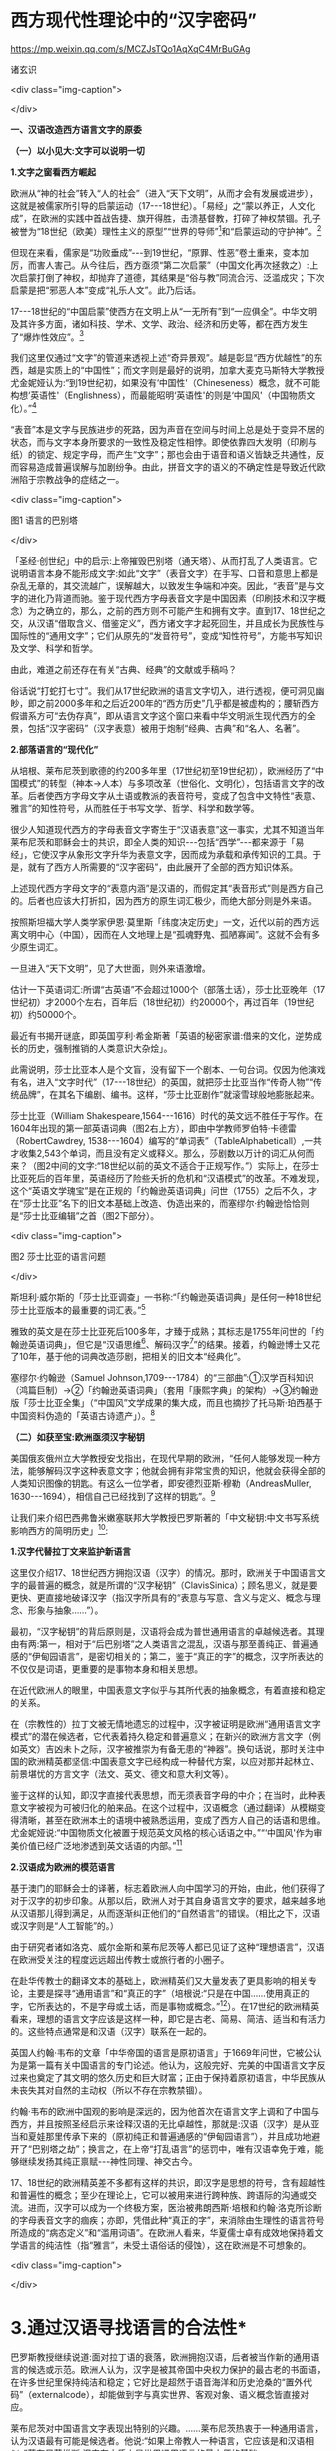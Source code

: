 *  西方现代性理论中的“汉字密码”


https://mp.weixin.qq.com/s/MCZJsTQo1AqXqC4MrBuGAg

诸玄识

<div class="img-caption">

[[./img/18-0.jpeg]]

</div>

*一、汉语改造西方语言文字的原委*

*（一）以小见大:文字可以说明一切*

*1.文字之窗看西方崛起*

欧洲从“神的社会”转入“人的社会”（进入“天下文明”，从而才会有发展或进步），这就是被儒家所引导的启蒙运动（17-﻿-﻿-18世纪）。「易经」之“蒙以养正，人文化成”，在欧洲的实践中首战告捷、旗开得胜，击溃基督教，打碎了神权禁锢。孔子被誉为“18世纪（欧美）理性主义的原型”“世界的导师”[fn:1]和“启蒙运动的守护神”。[fn:2]

但现在来看，儒家是“功败垂成”-﻿-﻿-到19世纪，“原罪、性恶”卷土重来，变本加厉，而害人害己。从今往后，西方亟须“第二次启蒙”（中国文化再次拯救之）:上次启蒙打倒了神权，却抛弃了道德，其结果是“俗与教”同流合污、泛滥成灾；下次启蒙是把“邪恶人本”变成“礼乐人文”。此乃后话。

17-﻿-﻿-18世纪的“中国启蒙”使西方在文明上从“一无所有”到“一应俱全”。中华文明及其许多方面，诸如科技、学术、文学、政治、经济和历史等，都在西方发生了“爆炸性效应”。[fn:3]

我们这里仅通过“文字”的管道来透视上述“奇异景观”。越是彰显“西方优越性”的东西，越是实质上的“中国性”；而文字则是最好的说明，加拿大麦克马斯特大学教授尤金妮娅认为:“到19世纪初，如果没有‘中国性'（Chineseness）概念，就不可能构想‘英语性'（Englishness），而最能昭明‘英语性'的则是‘中国风'（中国物质文化）。”[fn:4]

“表音”本是文字与民族进步的死路，因为声音在空间与时间上总是处于变异不居的状态，而与文字本身所要求的一致性及稳定性相悖。即使依靠四大发明（印刷与纸）的锁定、规定字母，而产生“文字”；那也会由于语音和语义皆缺乏共通性，反而容易造成普遍误解与加剧纷争。由此，拼音文字的语义的不确定性是导致近代欧洲陷于宗教战争的症结之一。

<div class="img-caption">

[[./img/18-1.jpeg]]

图1 语言的巴别塔

</div>

「圣经·创世纪」中的启示:上帝摧毁巴别塔（通天塔）、从而打乱了人类语言。它说明语言本身不能形成文字:如此“文字”（表音文字）在手写、口音和意思上都是杂乱无章的，其交流越广，误解越大，以致发生争端和冲突。因此，“表音”是与文字的进化乃背道而驰。鉴于现代西方字母表音文字是中国因素（印刷技术和汉字概念）为之确立的，那么，之前的西方则不可能产生和拥有文字。直到17、18世纪之交，从汉语“借取含义、借鉴定义”，西方诸文字才起死回生，并且成长为民族性与国际性的“通用文字”；它们从原先的“发音符号”，变成“知性符号”，方能书写知识及文学、科学和哲学。

由此，难道之前还存在有关“古典、经典”的文献或手稿吗？

俗话说“打蛇打七寸”。我们从17世纪欧洲的语言文字切入，进行透视，便可洞见幽眇，即之前2000多年和之后近200年的“西方历史”几乎都是被虚构的；腰斩西方假谱系方可“去伪存真”，即从语言文字这个窗口来看中华文明派生现代西方的全景，包括“汉字密码”（汉字表意）被用于炮制“经典、古典”和“名人、名著”。

*2.部落语言的“现代化”*

从培根、莱布尼茨到歌德的约200多年里（17世纪初至19世纪初），欧洲经历了“中国模式”的转型（神本→人本）与多项改革（世俗化、文明化），包括语言文字的改革。后者使西方字母文字从土语或教派的表音符号，变成了包含中文特性“表意、雅言”的知性符号，从而胜任于书写文学、哲学、科学和数学等。

很少人知道现代西方的字母表音文字寄生于“汉语表意”这一事实，尤其不知道当年莱布尼茨和耶稣会士的共识，即全人类的知识-﻿-﻿-包括“西学”-﻿-﻿-都来源于「易经」，它使汉字从象形文字升华为表意文字，因而成为承载和承传知识的工具。于是，就有了西方人所需要的“汉字密码”，由此展开了全部的西方知识体系。

上述现代西方字母文字的“表意内涵”是汉语的，而假定其“表音形式”则是西方自己的。后者也应该大打折扣，因为西方的原生词汇极少，而绝大部分则是外来语。

按照斯坦福大学人类学家伊恩·莫里斯「纬度决定历史」一文，近代以前的西方远离文明中心（中国），因而在人文地理上是“孤魂野鬼、孤陋寡闻”。这就不会有多少原生词汇。

一旦进入“天下文明”，见了大世面，则外来语激增。

估计一下英语词汇:所谓“古英语”不会超过1000个（部落土话），莎士比亚晚年（17世纪初）才2000个左右，百年后（18世纪初）约20000个，再过百年（19世纪初）约50000个。

最近有书揭开谜底，即英国亨利·希金斯著「英语的秘密家谱:借来的文化，逆势成长的历史，强制推销的人类意识大杂烩」。

此需说明，莎士比亚本人是个文盲，没有留下一个剧本、一句台词。仅因为他演戏有名，进入“文字时代”（17-﻿-﻿-18世纪）的英国，就把莎士比亚当作“传奇人物”“传统品牌”，在其名下编剧、编书。这样，“莎士比亚剧作”就滚雪球般地膨胀起来。

莎士比亚（William Shakespeare,1564-﻿-﻿-1616）时代的英文远不胜任于写作。在1604年出现的第一部英语词典（图2右上方），即由中学教师罗伯特·卡德雷（RobertCawdrey, 1538-﻿-﻿-1604）编写的“单词表”（TableAlphabeticall）,一共才收集2,543个单词，而且没有定义或释义。那么，莎剧数以万计的词汇从何而来？（图2中间的文字:“18世纪以前的英文不适合于正规写作。”）实际上，在莎士比亚死后的百年里，英语经历了险些夭折的危机和“汉语模式”的改革。不难发现，这个“英语文学瑰宝”是在正规的「约翰逊英语词典」问世（1755）之后不久，才在“莎士比亚”名下的旧文本基础上改造、伪造出来的，而塞缪尔·约翰逊恰恰则是“莎士比亚编辑”之首（图2下部分）。

<div class="img-caption">

[[./img/18-2.jpeg]]

图2 莎士比亚的语言问题

</div>

斯坦利·威尔斯的「莎士比亚调查」一书称:“「约翰逊英语词典」是任何一种18世纪莎士比亚版本的最重要的词汇表。”[fn:5]

雅致的英文是在莎士比亚死后100多年，才臻于成熟；其标志是1755年问世的「约翰逊英语词典」，但它是“汉语思维[fn:6]、解码汉字[fn:7]”的结果。接着，约翰逊博士又花了10年，基于他的词典改造莎剧，把相关的旧文本“经典化”。

塞缪尔·约翰逊（Samuel Johnson,1709-﻿-﻿-1784）的“三部曲”:①汉学百科知识（鸿篇巨制）→②「约翰逊英语词典」（套用「康熙字典」的架构）→③约翰逊版「莎士比亚全集」（“中国风”文学成果的集大成，而且也摘抄了托马斯·珀西基于中国资料伪造的「英语古诗遗产」）。[fn:8]

*（二）如获至宝:欧洲亟须汉字秘钥*

美国俄亥俄州立大学教授安戈指出，在现代早期的欧洲，“任何人能够发现一种方法，能够解码汉字这种表意文字；他就会拥有非常宝贵的知识，他就会获得全部的人类知识图像的钥匙。有这么一位学者，即安德烈亚斯·穆勒（AndreasMuller, 1630-﻿-﻿-1694），相信自己已经找到了这样的钥匙”。[fn:9]

让我们来介绍巴西弗鲁米嫩塞联邦大学教授巴罗斯著的「中文秘钥:中文书写系统影响西方的简明历史」[fn:10]:

*1.汉字代替拉丁文来监护新语言*

这里仅介绍17、18世纪西方拥抱汉语（汉字）的情况。那时，欧洲关于中国语言文字的最普遍的概念，就是所谓的“汉字秘钥”（ClavisSinica）；顾名思义，就是要更快、更直接地破译汉字（指汉字所具有的“表意与写意、含义与定义、概念与理念、形象与抽象......”）。

最初，“汉字秘钥”的背后原则是，汉语将会成为普世通用语言的卓越候选者。其理由有两:第一，相对于“后巴别塔”之人类语言之混乱，汉语与那至善纯正、普遍通感的“伊甸园语言”，是密切相关的；第二，鉴于“真正的字”的概念，汉字所表达的不仅仅是词语，更重要的是事物本身和相关思想。

在近代欧洲人的眼里，中国表意文字似乎与其所代表的抽象概念，有着直接和稳定的关系。

在（宗教性的）拉丁文被无情地遗忘的过程中，汉字被证明是欧洲“通用语言文字模式”的潜在候选者，它代表着持久稳定和普遍意义；在新兴的欧洲方言文字（例如英文）吉凶未卜之际，汉字被推崇为有备无患的“神器”。换句话说，那时关注中国的欧洲精英都坚信:中国表意文字已经构成一种替代方案，以应对那并起林立、前景堪忧的方言文字（法文、英文、德文和意大利文等）。

鉴于这样的认知，即汉字直接代表思想，而无须表音字母的中介；在当时，此种表意文字被视为可被归化的舶来品。在这个过程中，汉语概念（通过翻译）从模糊变得清晰，甚至在欧洲本土的语境中被熟悉运用，变成了西方人自己的话语和思维。尤金妮娅说:“中国物质文化被置于规范英文风格的核心话语之中。”“‘中国风'作为审美价值已经广泛地渗透到英文话语的内部。”[fn:11]

*2.汉语成为欧洲的模范语言*

基于澳门的耶稣会士的译著，标志着欧洲人向中国学习的开始，由此，他们获得了对于汉字的初步印象。从那以后，欧洲人对于其自身语言文字的要求，越来越多地从汉语那儿得到满足，从而逐渐纠正他们的“自然语言”的错误。（相比之下，汉语或汉字则是“人工智能”的。）

由于研究者诸如洛克、威尔金斯和莱布尼茨等人都已见证了这种“理想语言”，汉语在欧洲受关注的程度远远超出传教士或旅行者的小圈子。

在赴华传教士的翻译文本的基础上，欧洲精英们又大量发表了更具影响的相关专论，主要是探寻“通用语言”和“真正的字”（培根说:“只是在中国......使用真正的字，它所表达的，不是字母或土话，而是事物或概念。”[fn:12]）。在17世纪的欧洲精英看来，理想的语言文字应该是这样一种，即它是古老、简易、简洁、适当和有活力的。这些特点通常是和汉语（汉字）联系在一起的。

英国人约翰·韦布的文章「中华帝国的语言是原初语言」于1669年问世，它被公认为是第一篇有关中国语言的专门论述。他认为，这般完好、完美的中国语言文字反过来也奠定了其文明的悠久历史和巨大财富；正由于保持着原初语言，中华民族从未丧失其对自然的主动权（所以不存在宗教禁锢）。

约翰·韦布的欧洲中国观的影响是深远的，因为他首次在语言文字上调和了中国与西方，并且按照圣经启示来诠释汉语的无比卓越性，那就是:汉语（汉字）是从亚当和夏娃那里传承下来的（原初纯正和普遍通感的“伊甸园语言”），并且成功地避开了“巴别塔之劫”；换言之，在上帝“打乱语言”的惩罚中，唯有汉语幸免于难，能够继续发扬其纯正禀赋-﻿-﻿-神性同理、神交古今。

17、18世纪的欧洲精英差不多都有这样的共识，即汉字是思想的符号，含有超越性和普遍性的概念；至少在理论上，它可以被用来进行跨种族、跨语际的沟通或交流。进而，汉字可以成为一个终极方案，医治被弗朗西斯·培根和约翰·洛克所诊断的字母表音文字的痼疾；亦即，凭借此种“真正的字”，来消除由生理性的语言符号所造成的“病态定义”和“滥用词语”。在欧洲人看来，华夏儒士卓有成效地保持着文学语言的纯洁性（指“雅言”，未受土语俗话的侵蚀），这在欧洲是不可想象的。

<div class="img-caption">

[[./img/18-3.jpeg]]

</div>

*       3.通过汉语寻找语言的合法性*

巴罗斯教授继续说道:面对拉丁语的衰落，欧洲拥抱汉语，后者被当作新的通用语言的候选或示范。欧洲人认为，汉字是被其帝国中央权力保护的最古老的书面语，在许多世纪里保持纯洁和稳定；它好比是超然于语音海洋和历史沧桑的“置外代码”（externalcode），却能做到字与真实世界、客观对象、语义概念皆直接对应。

莱布尼茨对中国语言文字表现出特别的兴趣。......莱布尼茨热衷于一种通用语言，认为汉语最有可能是候选者。他说:“如果上帝教人一种语言，它应该是和汉语相似。”莱布尼茨推断:汉字在本质上是世界通用语言的最方便的基础。

在人类的普遍沟通上，“相对于其他所有的语言，汉语具有唯一的合法性”（Chinesehad a unique legitimacy claim over all otherlanguages），亦即中文是其他所有语言文字能够相对通用的基础。这一观念曾盛行于欧洲，而在约翰·韦布的论文问世的几十年后，在马若瑟（JosephPrémare, 1666-﻿-﻿-1736）那里达到了顶峰。

所谓的欧洲科学革命的高峰期，即1668年，英国皇家学会所热烈讨论的不是科学本身，而是如何突破语言文字的瓶颈；皇家学会首任主席威尔金斯（JohnWilkins,1614-﻿-﻿-1672）提交的一篇论文「真正的字与哲学语言」，这是继17世纪初培根认定“汉字是真正的字”之后，欧洲的语言文字改革所迈开的一大步。

<div class="img-caption">

[[./img/18-4.jpeg]]

图3 1668年英国皇家学会讨论会（油画）

</div>

<div class="img-caption">

[[./img/18-5.jpeg]]

</div>

该论文及会议有三个主题:

-

①能否直接使用汉字作为欧洲的科学语言和哲学语言？但因嫌汉字太多、太复杂而放弃。

-

②能否设计出像汉字那样，但比较简单的“表意文字符号”？虽无定论，但在往后的实践中归于失败。

-

③能否改造既有的表音文字（例如英文），而使它变得具有汉语式的“表意内涵”？这第三方案是行之有效的。

这件事足以说明在17世纪晚期之前，西方诸文字（字母表音文字）不具有“表意、写意”的资质，因而不胜任于书写高雅、高深的篇章。

<div class="img-caption">

[[./img/18-6.jpeg]]

图5 美国密歇根大学英语系主任大卫·波特著「表意文字:现代早期的汉字密码」（斯坦福大学出版社，2001 年）

</div>

何来“古典希腊作品”？我们今天所读的“古希腊”及其文学、科学和哲学，真是“古已有之”吗？在17世纪晚期之前存在能够书写文学、科学和哲学的希腊文或拉丁文吗？果真如此，17-﻿-﻿-18世纪的欧洲完全没有必要进行语言文字的改革，即使改革，也轮不到汉语（汉字）作为典范或榜样；进而，也没有必要举行1668年会议；即使开这个会，其所讨论的核心议题应该是“古希腊”，哪里会是“古汉语”呢！那么，“古希腊”（及其文学、科学和哲学）是怎么回事？近代早期的西方人依靠四大发明之一的印刷术锁定、规定表音符号（字母），因而形成表音文字。之后不久便狂热地“发现手稿”，包括“古希腊”的；但这都是神职学者（有些被称为“人文主义”）伪造的，反映基督教的正面与反面；然而到17世纪，“古希腊”与基督教都是进步的绊脚石，不加以清除，则不可能发生工业革命。今天所学所教的“古希腊”都是在19世纪被彻底重写，并且加以“经典化”的。关于汉语在人类语言上的唯一合法性和西方对它的迷恋，大卫·波特提出三个理由:

- ①从一开始，汉语的词语在“表意”上被确立了权威，越是古老，越有权威；

- ②它保持不变性（指含义、定义），不受南腔北调和古往今来的极多差异、变异所影响；

- ③上述不变性与权威性的因果关系是基于它的“内在代码”（指:表意与写意、含义与定义、概念与理念、知性与知识，等等）。

进而，按照大卫·波特的研究，在18世纪，欧洲人渴望将汉字纳入他们自己的通用语言的模式中，渐进地把“汉字表意”（定义和概念等）融入他们的写作之中。

*二、 现代西方是“汉字密码”的展开*

*（一）钩玄猎秘:探讨人类智慧真元*

*1.西方知识的汉字渊源*

本文做一个重大揭示:人类知识的唯一源头就是「易经」及其所造就的“汉字表意机制”。归根结底，所有的现代知识-﻿-﻿-特别是西方的-﻿-﻿-都是汉字（表意）带来的。在其表音文字于17世纪晚期寄生于“汉字表意”之前，西方基本上不存在知识和传播知识的工具。

法国“国王数学家”、耶稣会士白晋（Joachim Bouvet,1656-﻿-﻿-1730）对莱布尼茨说，伏羲的「易经」使汉字成为“所有知识的真正的钥匙”（truekey to allknowledge）[fn:13]。莱布尼茨鉴于汉字是智能设计，是哲学性质的，和鉴于书面汉语成为“哲学语言的典范”（Chinesescript a model of of the philosophicallanguage）[fn:14]，他在引进“汉字表意”（概念）上做了大量工作，旨在使西方文字从发音符号变为知性符号。

但另一方面，就像美国罗德学院教授比奇洛所说，“莱布尼茨的这个梦想......威胁这样一个常识，即欧洲文化存在真理的可能性。”[fn:15]美国鲍登学院教授比吉特·陶茨也说:一旦介绍中国在现代早期西方的实际存在，这就意味着把（西方）哲学权威置于危险之中。......重新讲述西方的“中国故事”，必将挑战既成的“学术星系”，从而把中国置于德国及欧洲的文学与文化史的核心，犹如太阳照耀着群星。[fn:16]这使人想起车尔尼雪夫斯基的名言:“一切光辉灿烂的东西总令人想起太阳，而且沾得太阳一部分的美。”

<div class="img-caption">

[[./img/18-7.jpeg]]

</div>

*2.“原知识”的生成原理*

为了发明文字，面对声音的浪海，怎样做到“万殊而一致、万变而一定”呢？“一致、一定”即文字产生的前提，而人的口音则是“万殊、万变”。因此，“表音”是文字的死路，它也说明该社会或民族没有原创文字，乃至知识的能力。

“表音文字”不能自我生成和自我稳定。即使依靠印刷术锁定、规定其表音符号（字母）而产生“文字”，那也是徒然增加普遍误解与争端-﻿-﻿-这是文字进化的反动。为什么？因为表音文字的致命缺陷是，它不具有能够达成共通共喻的“表意机制”。固然，每一种“表音”皆包含“意思”，但它都只限于本能性（生理信号）和狭隘性（亲缘感知）。如果“表音意思”涉及宗教性或排他性，那就麻烦了-﻿-﻿-纷争不休、冲突不止！例如16-﻿-﻿-17世纪欧洲宗教战争在某种程度上也是“语言危机”（linguisticcrisis）[fn:17]。

培根说，汉字是“真正的字”。它超越口音与方言以及狭隘性与排他性，从而表达事物、概念和思想。这就是“表意机制”！它是如何形成的呢？中国先民观察和体悟自然及宇宙、万物及众生，发现其整体性、普遍性和关联性及其变化规律-﻿-﻿-“格物致知、穷理尽性”；在这个基础上发明和发展文字，并且使之成为承载、承传知识的工具。因此，汉字所表示的是全人类的共通认知。

西方表音文字原本只表达发音，即使有其“意涵”，也是本能性与个别性的，无缘于高深、高雅的思想和提炼出的知识。思想与知识皆属于“汉字表意机制”的内容。换言之，正由于禀赋如此“表意机制”，汉字能够积累、蕴藏、传播和表达思想与知识。

人天生就会说话，但并非天生就能表达普遍性和高深性的思想，这是语言本身所不具有的。它要求对于“人与自然”及万事万物，具有一致性与共通性的认知，及其传播媒介。凡此，源于「易经」，而体现于汉字。

<div class="img-caption">

[[./img/18-8.jpeg]]

图6 汉字密码

</div>

若非在17世纪后期，西方诸表音文字（法文、英文和德文等）开始寄生于“汉字表意”；那么，它们则不可能幸存于宗教战争，更不可能变得胜任于书写文学、科学和哲学以及其他一切知识。不仅如此，鉴于西方表音文字原本只是发音符号，不含任何知性与逻辑；所以，“汉字密码”则是唯一的和真正的西方知识的基因。

*3.近代以前的西方没有文字*

在欧洲于 15世纪左右开始分享四大发明之前，西方不存在文字、文献和文明；而现有的所谓古文字、文献也都是伪造品。在它的表音文字于17 世纪晚期开始寄生于“汉字表意”之前，西方不存在文学、科学与哲学。

若非汉语（汉字）则无西方文字，乃至没有整个的西方知识系统。

学者们常说，西方文字及语言学深深地影响了现代西方文明与哲学的发展进程。然而，西方语言文字的概念内涵不是“汉字表意”，又是什么呢？难道是它自己所谓的印欧语系的表音系统吗？难道是来自“古希腊”吗？后者则被德国历史哲学家斯宾格勒（O.A. G. Spengler, 1880-﻿-﻿-1936）所批驳。戴维·格雷斯介绍:

#+begin_quote

斯宾格勒拒绝那被歌德和温克尔曼所开启，并且被尼采所发扬光大的希腊崇拜。......为了说明我们（西方）的源头不在希腊，斯宾格勒指出，公元10世纪以前的西方完全没有文字......

对于西方人来说，没有文字是无法想象的；书信、书籍、诗歌、传记、报告和政府文件......乃至圣经，皆离不开文字......

斯宾格勒反问:强烈依赖文字与文献的现代西方怎么会是一个“非文字文化体”的学生或传人呢？

作为其总的历史哲学的一部分，斯宾格勒抨击“现代西方源自古希腊”的说教；从某种意义上讲，哲学是由多文化所构建的。由此，斯宾格勒否定了西方中心论的历史“三段论”，即:古代→中世纪→现代；这只是片面地美化西方，但对于其余世界（像中国等）则是荒谬的。......希腊崇拜者们有效地发明了“古希腊”及其与今西方的相似性，而掩盖了它们的本质差别。[fn:18]

#+end_quote

文字学可以证明和确认“西学中源”。没有表意文字，也就没有定义、概念、抽象、推理等，也就不可能有知性与知识、科学与哲学，等等。西方人在17世纪才了解汉字这一仅有的表意文字。鉴于它表示的，不是声音，而是事物、客观或自然，如此关系反映在定义、概念上，并且具有抽象推理的功能；汉语（汉字）就被那时的欧洲精英当作“哲学语言”，希望通过它使他们自己的字母文字从发音符号变成“知性符号”。由此，西方才获得真正的文字-﻿-﻿-具有“表意内涵”的字母表音文字，从而能够书写科学与哲学等。难道之前还存在“古典”（古希腊）吗？

<div class="img-caption">

[[./img/18-9.jpeg]]

图7 汉字“表意机制”是现代西方知识体系的根基

</div>

^{ *（二）追本溯源:汉字蕴藏知识基因* }

*       1.汉字是人类知识的基础*

*第一、* 汉字的智慧特性和知识功能。表音文字和象形文字仅是表达听觉或视觉，汉字是“感觉中枢”的指令。如果说“音、形、义”是文字的“三角形之稳定性”的框架，那么，汉字则是它的有机整体。汉字兼具“音、形、义”，其重心在“义”（表意、写意），它是文字的灵魂。而单纯的“象形”和“表音”则都是文字之残缺或雏形。汉字最初也是“象形”，但通过「易经」而升华至“表意”。

按照哈佛大学教授奥尔布赖特对“表意文字”的定义，它是由各种具体物质及其关联所产生的抽象和复杂思想的图式。[fn:19]如此完整而超越地反映真实自然，所以它应该是思想、知识和真理的唯一源泉。

加拿大不列颠哥伦比亚大学教授森舸澜（Edward G.Slingerland）说:“汉字是超语言的，是通向具体世界的直接路径。......汉字在（现代早期的）欧洲所起的作用，是完美写作的典范。......培根认为汉字是‘真正的字'，它直接代表万事万物的意义。”[fn:20]

首任英国皇家学会主席威尔金斯（John Wilkins,1614-﻿-﻿-1672）说:“汉字展示了最令人满意的通用语言特征之一......是它建立在事物哲理之上。”[fn:21]

绝无仅有的表意性的汉字，也是古今世界唯一积累与传播知识的工具。至于西方表音文字，即使有（始于15世纪），也是发音符号，其所含的信息不外乎是个别性、本能性、狭小性和排他性的，而与人类的“共通认知”（知识）毫无关系。西方表音文字在17世纪晚期以来寄生于“汉字表意”，遂可以充当积累与传播知识的工具。于是，西方便宣称（我们都信以为真）:它的字母表音文字很优越，不缺少“合理表意”；而且是“古已有之”，所以谱写了“希腊智慧”（文学、科学和哲学等）。

*第二、* 汉字构成其他文字的表意内涵。和“汉字表意”比较起来，陷溺于生物性而仅仅依靠“形”（象形）或“音”（表音），或者站在自然之外臆想“神造万物”（宗教语言），怎么能了解和把握客观规律呢？

西方的“表音文字”不能自我成立、自我稳定。文字的前提是一致性、稳定性和共通性，而“表音”则是反其道而行之-﻿-﻿-“表音”在文字进化或进步上是南辕北辙、南蛮鴃舌。概言之，“表音”有三乱:

- ①书写之变乱（经众人之手，则奇形怪状）；

- ②口音之混乱（在时空中，口音是千差万别的）；

- ③语义之祸乱（各执歧义，普遍误解和争端）。

严格来讲，象形文字既是文字的雏形，又是它的羁绊。象形文字只能表达孤立的、零星的事物或现象，而不能表达较复杂和有条理的思想；所以它不能匹配于文明社会，充其量只是部落或宗教的图符。所谓的“古埃及文明”及其象形文字均应该被质疑。所以，现在世界各大学所教学的“古代文明”是否都是真的，值得推敲。总而言之，象形文字所能表达的，只是零星具象，而非系统思想，不能用它来匹配文明。

“表意”（汉字）之为物，从“形而上”看则是:道→雅→表意（写意）；从“形而下”（认知工具）看则是:含义与定义、概念与理念、知性与知识、思想与思辨、逻辑与逻各斯（“道”）......

美国语言学家费诺罗萨（Ernest F. Fenollosa,1853-﻿-﻿-1908）指出:“汉语所代表的是，所有的西方逻辑和抽象系统的合乎自然的选择。”[fn:22]这就是说，在西方，汉语（汉字）之外不存在逻辑。

<div class="img-caption">

[[./img/18-10.jpeg]]

图8 从“文字”来看古老文明的虚构或伪造（fake/forgery）

</div>

图8展示了“古代文明”埃及（前3100-﻿-﻿-394）、苏美尔（前3400-﻿-﻿-74）和印度河（哈拉帕，前2800-﻿-﻿-前1500），以及它们所使用的文字（象形文字和楔形文字等）。然而该图的疑点则是，象形文字（或楔形文字）只是雏形文字，或为部落图符或教派标识；它能所表达的，仅是个别事物、零星具象或静态形似，而非系统思想、深刻情感或变化意识。后三者属于文明的内涵。唯有表意文字才是“文明的文字”。所以，结论是，用象形文字（或楔形文字）来匹配文明是荒谬的。

含义与定义、概念与理念、知识与知性......在今天似乎是理所当然的，任何语言文字都可以做到；但这是汉语（汉字）影响其他语言文字的结果。耶鲁大学教授史景迁指出:“在17世纪后期和18世纪早期，西方人发现汉语结构是所有其他世界语言（得以成立）的关键。”[fn:23]

然而在古代，“表意”是何其难也，它的原创乃依靠「易经」之“形而上者谓之道，形而下者谓之器”两者相契合；以致我们可以说，表意文字是一切知识、学问、艺术和发明之母-﻿-﻿-没有它则一事无成！这就是为什么法国数学家白晋对莱布尼茨说，汉字是人类知识的总的钥匙[fn:24]；而使汉字从“象形”升华至“表意”的「易经」，则是一切知识-﻿-﻿-包括科学、数字和哲学-﻿-﻿-的源头。[fn:25]

第三、汉字是人类知识的基因库。只有整体思维才能够准确无误地概括出万事万物的属性与特征，放之四海而皆准,传乎百世而不惑，这就是“原生表意”（古汉语）。汉字不仅是记录共通性语言（雅言）的符号，而且是负载着一切知识的全息标志，它是凝固的信息模块。“每个汉字就是一个集成电路。”中国古圣先贤知道，语言或声音乃“恒变”，所以，他们创造出一套独立于语言之外、超越时空而保持稳定的文字系统，用它来蕴藏、传导信息；即使相隔数千年也能“记忆犹新”，从而积累和发扬智慧成果。相比之下，如果不是寄生于“汉字表意”，西方字母文字仅是表音符号，而不具有合理合法、共通共喻之意思，不具有含义定义、思想思辨之知性。所以说，怎么可能存在“古希腊”及其文学、科学和哲学呢？！

美国埃默里大学教授鲁斯科拉写道:

#+begin_quote

^{随着赴华耶稣会士把更多的有关汉语的信息传回欧洲，它引起社会混乱与传统分裂；终于激发了伟大的17世纪的文化探索，寻找那丢失已久的人类共享的“通用语言”，后者的关键系于汉语......所有这些都反映了这一普遍信念，即在中国尚可看到原生知识的缩影，那就是逻辑、神学和语言结构之共有性和普遍性。} [fn:26]

#+end_quote

香港大学教授查德·汉森（ChadHansen）声称:“汉字作为表意文字，可媲美于科学的宇宙创造说。”[fn:27]

费诺罗萨说:“以汉语为模式，把它当作真正知识的工具；只有这样，才能够弥补我们（西方）可怜的语言抽象的能力。......这是联结命名与认知之间的理想设定。”[fn:28]

芝加哥大学教授豪·索萨西说，“中国书写文字是有效思维的典范”[fn:29]，它“成为现代早期欧洲的完美写作模式”。[fn:30]

早期汉学家雷慕沙（Jean Pierre Abel Rémusat,1788-﻿-﻿-1832）断言，“汉语书面语言（汉字）代表人类的基本思想，而这是其他任何语言（文字）都不能传达的”；“汉语......是最理性、最系统的语言，因此它是最有可能成为人类通用语言的模型”。[fn:31]

*2.溯源汉字，发现西方知识的根*

*第一，* 汉字与现代西学的源头。表意文字（汉字）即含义与定义、概念与理念、知性与知识、思维与思辨、抽象与形象、形而上与形而下......它可以说是最伟大的发明，其他所有的发明都是基于其上的。换句话说，倘若没有表意文字，那么，不可能有知识，更不可能产生文学、科学和哲学；除非是原始性的，或是被伪造的。

如果承认人类知识的诞生是“元一”（一个源头）的话，那它就不会在欧洲，因为西方是“二”（主客对立）；只不过在现代阶段，由于幸遇“天时地利”，西方在这方面表现得异常突出和亢奋而已。如此“元一”即是那赋予汉字“表意功能”的「易经」，它也是全人类的“群经之首”。这样就可以解释为什么在17世纪后期，即在“西学”的孕育期，莱布尼茨和白晋等人达成共识:使汉字从“象形”向“表意”飞跃的「易经」，是全人类的科学、数学和哲学以及宗教的源头。

#+begin_quote

白晋认为，这些易象和爻卦皆显示伏羲所发现的，不仅是中国语言的钥匙，而且还是“所有知识的真正钥匙”（truekey to allknowledge）。白晋写道，伏羲爻卦代表了所有科学的简易而自然的方法。[fn:32]

莱布尼茨赞同这种推论，即所有的智慧都溯源于「易经」图像。[fn:33](P)>白晋还说，在其历史之初，中国人就已经从这个源头获得了昭示真理的完整知识，摩西、犹太人和神性的柏拉图也分享它。......白晋还确认，伏羲这个中国远古传奇圣君之首，与那些古代神学的创始者是同一个人（使用不同名字而已），诸如赫尔墨斯、琐罗亚斯德和以诺等（他们都是近代西方人“依样画葫芦”而来的-﻿-﻿-引者）。「易经」......这部最古老的书，包含了完整的神启知识的密码形式。} [fn:34]

#+end_quote

据此，大卫·波特总结，汉字（表意）是“神圣启示的密码”，它体现了“完美的哲学系统或所有科学的基本原理”。[fn:35]

*第二，* 西方不能原创知识和学术。美国「向导」杂志（1918）写道:“写字的发展是有序的，象形文字（图画显示）被表意文字（意识标识）所取代；后者表达抽象的思想，堪称所有发明中的最伟大的发明-﻿-﻿-使汉字担当通用文字，一切才有可能:书写历史、诗歌、哲学......”[fn:36]

在（17、18世纪）耶稣会士的心目中，中国在很大程度上是“全人类知识的终极源泉”。[fn:37]在17世纪的欧洲，“中国成为神启的逻各斯的知识库”(P)>。38}

这就是说，西方不可能原创文学、艺术、知识和学术，乃至不可能原创文明及其一切方面。为什么？其原因之一是，西方不能原创“表意”或真正文字。“表意”，指人与自然及万事万物之普遍性与感通性，它是「易经」之

“形而下”（器）与“形而上”（道）相和合的结晶。这样的“智慧机制”在西方是不可能产生的。即使在现代，西方已经撷取了汉语的“表意、雅言”，学会了含义与定义、概念与理念、知识与知性、思想与思辨......也从中国引进了整个西学（西学中源）；即便如此，西方也是上述“智慧机制”的门外汉。唐诗云:“偶与游人论法要，真元浩浩理无穷。”

<div class="img-caption">

[[./img/18-11.jpeg]]

</div>

我们说西方不能原创“表意”（知性和概念等），这不仅仅是因为西方的表音文字只是声音符号，而无合理语义；更因为西方没有“道的智慧”（整体和谐、动态平衡、圆融有机、有无相生）。

*第三，* “汉字表意”衍生西方哲学。西方不能原创“表意”这一知识与学问之母。

德里达（Jacques Derrida,1930-﻿-﻿-2004）说:“知觉恰恰是一个概念,一个直观的概念......它源自于事物本身,其意义自我呈现,它独立于语言、独立于指涉系统。而我相信知觉与源头、中心的概念是相互依赖的......”39

这段引文说的是，知觉和概念来自事物的本身，人通过直觉体悟它们的互相依赖和渊源本末。这难道西方做不到吗？西方宗教是“神创万物”，它不承认包括人在内的自然万物本身的价值和规律；实际上，它只是牺牲万物众生，除此之外，它与自然毫不相关。西方的非宗教的“世俗部分”是唯“俗”无“雅”，都是地方性和排他性；这在17世纪的欧洲方言文字群起林立之际，是“流行病”。

在德里达看来，“汉语是哲学写作的完美蓝本。......因此，汉语写作概念发挥一种‘欧洲幻觉'（EuropeanHallucination）的功能”[fn:41]“......德里达确认，在莱布尼茨的项目中，汉语（写作）模式‘起着西方哲学的基石的作用'。”[fn:41]

美国长岛大学教授帕蒂森指出:“莱布尼茨认为汉字是理想的哲学符号系统的原型；它不存在口音中介和词语模糊，而与思想之对象直接关联。”[fn:42]

“汉字表意”仅构成西方哲学的语义、概念和范畴以及逻辑推理的方式。总的来说，西方哲学及科学皆来自从中国经书中所撷取的专门针对自然的那部分，被称为“自然哲学”；西方割裂“万物一体”，形成“主客两分”，从而退化为“本能层级”-﻿-﻿-人作为“智能生物”所禀赋的反克自然的无限潜能，只不过用「易经」的“形而上”（道的碎片）包装之而已。莱布尼茨希望“中国也应该派‘传教士'到欧洲，教导自然哲学”[fn:43]。

“自然是我们的一切观念所生出的源头。”（越诺尔兹名言）在古代，哪一种思想最能体悟和尊重自然呢？那就是儒家（天道观、天人观），开始于「易经」；所以，一切概念与观念、知性与知识的源头就在这里。

2019年9月19日

-注释-

[fn:1] Anthony Pagden: Facing Each Other: The World's Perception of Europeand Europe's Perception of the World, Part 2, Ashgate/Variorum, 2000,p.416.

[fn:2] Confucius became known as “the Patron Saint of the Enlightenment”.David Geoffrey Smith: Confluences Intercultural Journeying in Researchand Teaching, Information Age Publishing, Incorporated, 2020, p.323.

[fn:3] “爆炸性效应”一词出自斯塔夫里阿诺斯著「全球通史」，该书写道:......欧亚大陆上最惊人、最有意义的变化，就是西欧从贫穷落后和默默无闻中崛起。......他们（西方人）拿来中国的发明，竭尽全力地发展它们，将其用于海外扩张。......（换句话说）中世纪主要的技术发明大多数都出自中国。......但在西方......得到充分利用，首先是对欧洲，然后对包括中国在内的整个世界，产生了爆炸性的影响。（［美］斯塔夫里阿诺斯:「全球通史」，（上册），董书慧、王昶、徐正源译，北京大学出版社，2005年，第266、297页。）

[fn:4] Eugenia Zuroski Jenkins: Taste for China: English Subjectivity and thePrehistory of Orientalism, Oxford University Press, 2013, p.1.

[fn:5] Johnson's Dictionary is the most important glossary to any edition ofShakespeare published in the eighteenth century, of course. StanleyWells: Shakespeare Survey, issue 51, Cambridge University Press, 2003,p.137.

[fn:6] Sir John Barrow (bart.) 1804: Travels in China, London, p.249.

[fn:7] Alexander Chalmers: The Works of Samuel Johnson, p.355.

[fn:8] Percy Hazen Houston: Doctor Johnson: A Study in Eighteenth CenturyHumanism, Harvard University Press, 1923, p.211.

[fn:9] J. Marshall Unger: Ideogram: Chinese Characters and the Myth ofDisembodied Meaning, University of Hawaii Press, 2004, p.18.

[fn:10] Barros Barreto: "clavis sinica: a short history of the long battlefor the chinese writing system in the west between the xvi and xixcenturies", Alfa, rev. linguíst. (S.o José Rio Preto) vol.61 no.1 S.oPaulo Jan./Mar. 2017.［中文秘钥:中文书写系统影响西方的简明历史（16-﻿-﻿-19世纪），巴西「语言学家」杂志，2017年3月，第1704-﻿-﻿-1708页］

[fn:11] Eugenia Jenkins: A Taste for China, Oxford University Press, 2013,p.122.

[fn:12] Margaret Cameron: Sourcebook in the History of Philosophy ofLanguage, Springer (Berlin), 2017, p.499.

[fn:13] David Emil Mungello: Curious Land: Jesuit Accommodation and theOrigins of Sinology, University of Hawaii Press, 1989, p.314.

[fn:14] (Richard Cavell)Bernhard F. Scholz: The European Emblem, SellectedPapers from the Glasgow Conference, BRILL, 1990, p.170.

[fn:15] Gordon Bigelow: Fiction, Famine, and the Rise of Economics inVictorian Britain and Ireland, Cambridge University Press, 2003, p.14.

[fn:16] Birgit Tautz: Put the authority of philosophy at risk. BettinaBrandt, Daniel Leonhard Purdy: China in the German Enlightenment,University of Toronto Press, 2016, p.121.

[fn:17] Katherine Ellison: A Cultural History of Early Modern EnglishCryptography Manuals, Routledge, 2016, p.6-7.

[fn:18] David Gress: From Plato to NATO: The Idea of the West and ItsOpponents, Simon and Schuster, 1998, pp.74-75.

[fn:19] Daniel Albright: Untwisting the Serpent, University of Chicago Press,2000, p.63.

[fn:20] Edward Slingerland: Mind and Body in Early China, Oxford UniversityPress, 2018, p.32.

[fn:21] Rüdiger Schreyer: NOT INVENTED BY ART: Wilkins and the Chineselanguage, Rheinisch-Westf.lische Technische Hochschule, Aachen, 18,January 1992.

[fn:22] Robert Kern: Orientalism, Modernism, and the American Poem, CambridgeUniversity Press, p.71.

[fn:23] Julia Frances Andrews, Kuiyi Shen: A Century in Crisis: Modernity andTradition in the Art of Twentieth-Century China, Guggenheim Museum,2003, p.10.

[fn:24] David E. Mungello: Curious Land: Jesuit Accommodation and the Originsof Sinology, University of Hawaii Press, 1988, p.314.

[fn:25] Simon Kow: China in Early Enlightenment Political Thought, Routledge,2016, p.30.

[fn:26] Anne Orford, Florian Hoffmann: The Oxford Handbook of the Theory ofInternational Law, Oxford University Press, 2016, p.154.

[fn:27] Chinese characters are ideograms as on a par with scientificcreationism. (Chad Hansen)Ming Dong Gu: Sinologism: An Alternative toOrientalism and Postcolonialism, Routledge, 2013, p.190.

[fn:28] Robert Kern: Orientalism, Modernism, and the American Poem, CambridgeUniversity Press, p.125.

[fn:29] Haun Saussy: Great Walls of Discourse and Other Adventures inCultural China, Harvard Univ Asia Center, 2001, p.35.

[fn:30] Ernest Fenollosa, Ezra Pound: The Chinese Written Character as aMedium for Poetry, Fordham Univ Press, 2009, p.4.

[fn:31] Robert Kern: Orientalism, Modernism, and the American Poem, CambridgeUniversity Press, p.1.

[fn:32] David E. Mungello: Curious Land: Jesuit Accommodation and the Originsof Sinology, University of Hawaii Press, 1988, p.314.

[fn:33] Val Dusek: The Holistic Inspirations of Physics, Rutgers UniversityPress, 1999, p.198.

[fn:34] John Marenbon: Pagans and Philosophers, Princeton University Press,2015, p.302.

[fn:35] David porter: Ideographia: The Chinese Cipher in Early Modern Europe,Stanford University Press, 2001, p.20.

[fn:36] The Mentor, vol. 6, Mentor Association, 1918, NorthwesternUniversity, p.42.

[fn:37] Amy Jane Barnes: Museum Representations of Maoist China: FromCultural Revolution to Commie Kitsch, Routledge, 2016, p.20.

[fn:38] Thomas H. C. Lee: China and Europe: Images and Influences inSixteenth to Eighteenth Centuries, Chinese University Press, 1991,p.136.

[fn:39] ［法］德里达:「人文科学话语中的结构、符号与游戏」，社会科学文献出版社，2006年，第272页。

[fn:40] Patrick Williams, Laura Chrisman: Colonial Discourse andPost-Colonial Theory, Routledge, 2015, p.88.

[fn:41] Jessica Pressman: Digital Modernism: Making It New in New Media,Oxford University Press, 2014, p.144.

[fn:42] Leibniz considered the Chinese characters the prototype for an idealphilosophical system of notation... / Robert Pattison: On Literacy,Oxford University Press, 1984, p.34.

[fn:43] Derek Howse: Background to Discovery, University of CaliforniaPress, 1990, p.151.

<div class="img-caption">

[[./img/18-12.jpeg]]

</div>

版权:作者授权西史辨公号首发，转载请注明出处
